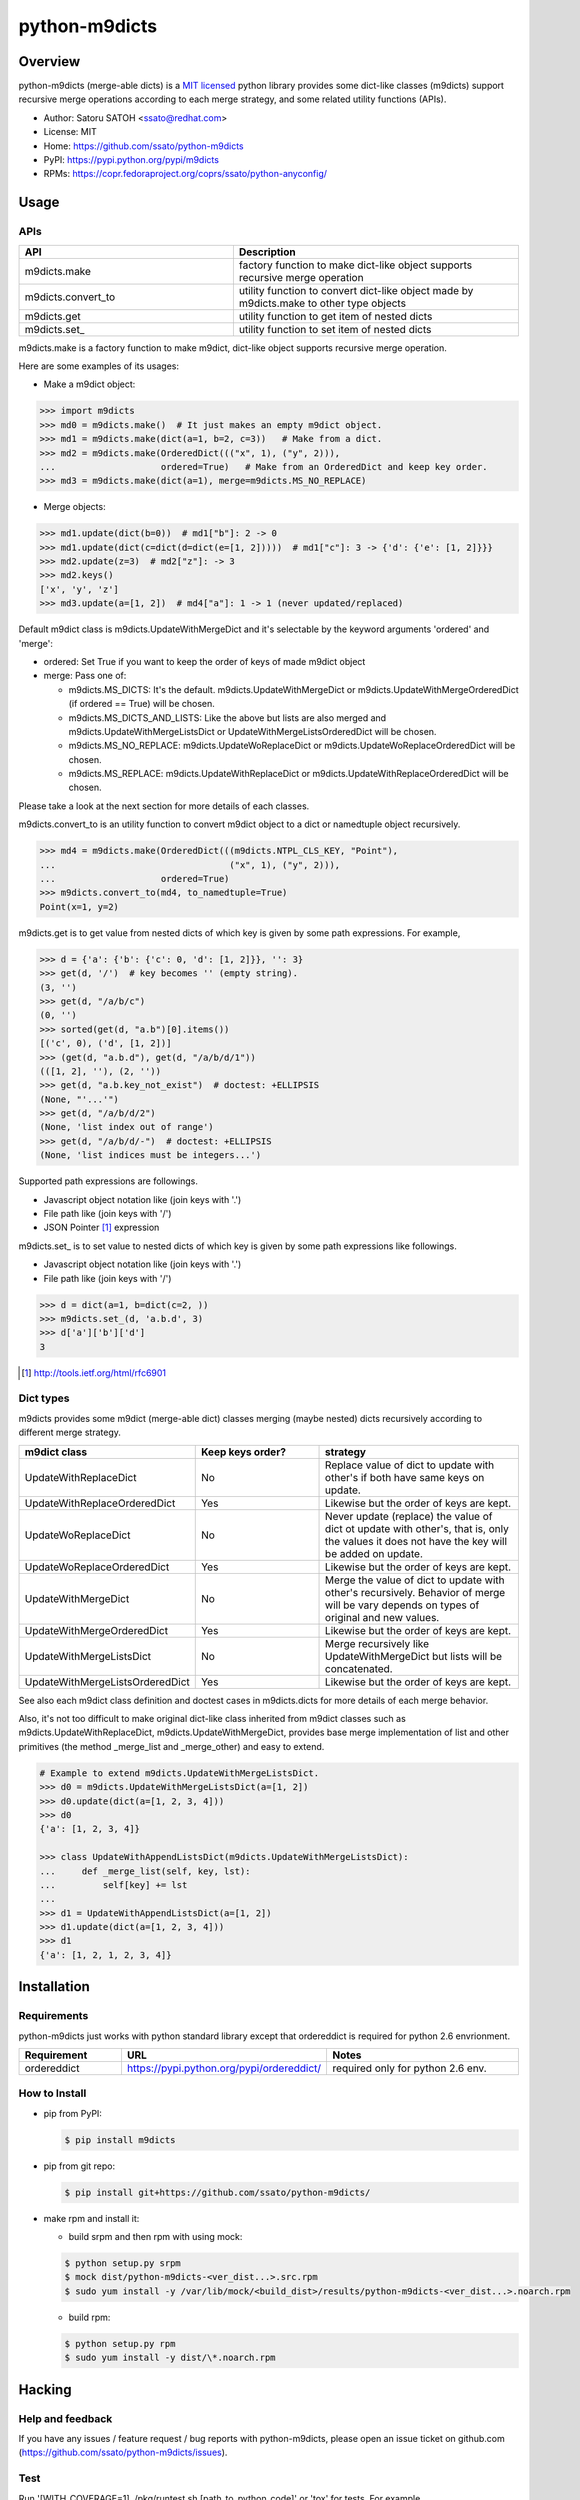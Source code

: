 ================
python-m9dicts
================

.. image:: https://img.shields.io/pypi/v/m9dicts.svg
   :target: https://pypi.python.org/pypi/m9dicts/
   :alt: [Latest Version]

.. image:: https://img.shields.io/pypi/pyversions/m9dicts.svg
   :target: https://pypi.python.org/pypi/m9dicts/
   :alt: [Python versions]

.. image:: https://img.shields.io/travis/ssato/python-m9dicts.svg
   :target: https://travis-ci.org/ssato/python-m9dicts
   :alt: [Test status]

.. image:: https://img.shields.io/coveralls/ssato/python-m9dicts.svg
   :target: https://coveralls.io/r/ssato/python-m9dicts
   :alt: [Coverage Status]

.. image:: https://landscape.io/github/ssato/python-m9dicts/master/landscape.png
   :target: https://landscape.io/github/ssato/python-m9dicts/master
   :alt: [Code Health]

.. image:: https://scrutinizer-ci.com/g/ssato/python-m9dicts/badges/quality-score.png?b=master
   :target: https://scrutinizer-ci.com/g/ssato/python-m9dicts
   :alt: [Code Quality]

Overview
=========

python-m9dicts (merge-able dicts) is a `MIT licensed
<http://opensource.org/licenses/MIT>`_ python library provides some dict-like
classes (m9dicts) support recursive merge operations according to each merge
strategy, and some related utility functions (APIs).

- Author: Satoru SATOH <ssato@redhat.com>
- License: MIT
- Home: https://github.com/ssato/python-m9dicts
- PyPI: https://pypi.python.org/pypi/m9dicts
- RPMs: https://copr.fedoraproject.org/coprs/ssato/python-anyconfig/

Usage
=======

APIs
------

.. csv-table::
   :header: API, Description
   :widths: 15, 20

   m9dicts.make, factory function to make dict-like object supports recursive merge operation
   m9dicts.convert_to, utility function to convert dict-like object made by m9dicts.make to other type objects
   m9dicts.get, utility function to get item of nested dicts
   m9dicts.set\_, utility function to set item of nested dicts

m9dicts.make is a factory function to make m9dict, dict-like object supports
recursive merge operation.

Here are some examples of its usages:

- Make a m9dict object:

.. code-block:: console

    >>> import m9dicts
    >>> md0 = m9dicts.make()  # It just makes an empty m9dict object.
    >>> md1 = m9dicts.make(dict(a=1, b=2, c=3))   # Make from a dict.
    >>> md2 = m9dicts.make(OrderedDict((("x", 1), ("y", 2))),
    ...                    ordered=True)   # Make from an OrderedDict and keep key order.
    >>> md3 = m9dicts.make(dict(a=1), merge=m9dicts.MS_NO_REPLACE)

- Merge objects:

.. code-block:: console

    >>> md1.update(dict(b=0))  # md1["b"]: 2 -> 0
    >>> md1.update(dict(c=dict(d=dict(e=[1, 2]))))  # md1["c"]: 3 -> {'d': {'e': [1, 2]}}}
    >>> md2.update(z=3)  # md2["z"]: -> 3
    >>> md2.keys()
    ['x', 'y', 'z']
    >>> md3.update(a=[1, 2])  # md4["a"]: 1 -> 1 (never updated/replaced)

Default m9dict class is m9dicts.UpdateWithMergeDict and it's selectable by the
keyword arguments 'ordered' and 'merge':

- ordered: Set True if you want to keep the order of keys of made m9dict object
- merge: Pass one of:

  - m9dicts.MS_DICTS: It's the default. m9dicts.UpdateWithMergeDict or m9dicts.UpdateWithMergeOrderedDict (if ordered == True) will be chosen.
  - m9dicts.MS_DICTS_AND_LISTS: Like the above but lists are also merged and m9dicts.UpdateWithMergeListsDict or UpdateWithMergeListsOrderedDict will be chosen.
  - m9dicts.MS_NO_REPLACE: m9dicts.UpdateWoReplaceDict or m9dicts.UpdateWoReplaceOrderedDict will be chosen.
  - m9dicts.MS_REPLACE: m9dicts.UpdateWithReplaceDict or m9dicts.UpdateWithReplaceOrderedDict will be chosen.

Please take a look at the next section for more details of each classes.

m9dicts.convert_to is an utility function to convert m9dict object to a dict or
namedtuple object recursively.

.. code-block:: console

    >>> md4 = m9dicts.make(OrderedDict(((m9dicts.NTPL_CLS_KEY, "Point"),
    ...                                 ("x", 1), ("y", 2))),
    ...                    ordered=True)
    >>> m9dicts.convert_to(md4, to_namedtuple=True)
    Point(x=1, y=2)

m9dicts.get is to get value from nested dicts of which key is given by some
path expressions. For example,

.. code-block:: console

    >>> d = {'a': {'b': {'c': 0, 'd': [1, 2]}}, '': 3}
    >>> get(d, '/')  # key becomes '' (empty string).
    (3, '')
    >>> get(d, "/a/b/c")
    (0, '')
    >>> sorted(get(d, "a.b")[0].items())
    [('c', 0), ('d', [1, 2])]
    >>> (get(d, "a.b.d"), get(d, "/a/b/d/1"))
    (([1, 2], ''), (2, ''))
    >>> get(d, "a.b.key_not_exist")  # doctest: +ELLIPSIS
    (None, "'...'")
    >>> get(d, "/a/b/d/2")
    (None, 'list index out of range')
    >>> get(d, "/a/b/d/-")  # doctest: +ELLIPSIS
    (None, 'list indices must be integers...')

Supported path expressions are followings.

- Javascript object notation like (join keys with '.')
- File path like (join keys with '/')
- JSON Pointer [#]_ expression

m9dicts.set\_ is to set value to nested dicts of which key is given by some
path expressions like followings.

- Javascript object notation like (join keys with '.')
- File path like (join keys with '/')

.. code-block:: console

    >>> d = dict(a=1, b=dict(c=2, ))
    >>> m9dicts.set_(d, 'a.b.d', 3)
    >>> d['a']['b']['d']
    3

.. [#] http://tools.ietf.org/html/rfc6901

Dict types
-------------

m9dicts provides some m9dict (merge-able dict) classes merging (maybe nested)
dicts recursively according to different merge strategy.

.. csv-table::
   :header: "m9dict class", "Keep keys order?", strategy
   :widths: 15, 20, 30

   UpdateWithReplaceDict, No, Replace value of dict to update with other's if both have same keys on update.
   UpdateWithReplaceOrderedDict, Yes, Likewise but the order of keys are kept.
   UpdateWoReplaceDict, No, "Never update (replace) the value of dict ot update with other's, that is, only the values it does not have the key will be added on update." 
   UpdateWoReplaceOrderedDict, Yes, Likewise but the order of keys are kept.
   UpdateWithMergeDict, No, Merge the value of dict to update with other's recursively. Behavior of merge will be vary depends on types of original and new values.
   UpdateWithMergeOrderedDict, Yes, Likewise but the order of keys are kept.
   UpdateWithMergeListsDict, No, Merge recursively like UpdateWithMergeDict but lists will be concatenated.
   UpdateWithMergeListsOrderedDict, Yes, Likewise but the order of keys are kept.

See also each m9dict class definition and doctest cases in m9dicts.dicts for
more details of each merge behavior.

Also, it's not too difficult to make original dict-like class inherited from
m9dict classes such as m9dicts.UpdateWithReplaceDict,
m9dicts.UpdateWithMergeDict, provides base merge implementation of list and
other primitives (the method _merge_list and _merge_other) and easy to extend.

.. code-block:: console

    # Example to extend m9dicts.UpdateWithMergeListsDict.
    >>> d0 = m9dicts.UpdateWithMergeListsDict(a=[1, 2])
    >>> d0.update(dict(a=[1, 2, 3, 4]))
    >>> d0
    {'a': [1, 2, 3, 4]}

    >>> class UpdateWithAppendListsDict(m9dicts.UpdateWithMergeListsDict):
    ...     def _merge_list(self, key, lst):
    ...         self[key] += lst
    ...
    >>> d1 = UpdateWithAppendListsDict(a=[1, 2])
    >>> d1.update(dict(a=[1, 2, 3, 4]))
    >>> d1
    {'a': [1, 2, 1, 2, 3, 4]}

Installation
==============

Requirements
-------------

python-m9dicts just works with python standard library except that ordereddict
is required for python 2.6 envrionment.

.. csv-table::
   :header: Requirement, URL, Notes
   :widths: 15, 25, 30

   ordereddict, https://pypi.python.org/pypi/ordereddict/, required only for python 2.6 env.

How to Install
----------------

- pip from PyPI:

  .. code-block:: console

     $ pip install m9dicts

- pip from git repo:

  .. code-block:: console
     
     $ pip install git+https://github.com/ssato/python-m9dicts/

- make rpm and install it:

  - build srpm and then rpm with using mock:

  .. code-block:: console

     $ python setup.py srpm
     $ mock dist/python-m9dicts-<ver_dist...>.src.rpm
     $ sudo yum install -y /var/lib/mock/<build_dist>/results/python-m9dicts-<ver_dist...>.noarch.rpm

  - build rpm:

  .. code-block:: console

     $ python setup.py rpm
     $ sudo yum install -y dist/\*.noarch.rpm

Hacking
========

Help and feedback
-------------------

If you have any issues / feature request / bug reports with python-m9dicts,
please open an issue ticket on github.com
(https://github.com/ssato/python-m9dicts/issues).

Test
------

Run '[WITH_COVERAGE=1] ./pkg/runtest.sh [path_to_python_code]' or 'tox' for tests.
For example,

.. code-block:: console

   $ WITH_COVERAGE=1 ./pkg/runtest.sh 2>&1 | tee /tmp/t.log

About test-time requirements, please take a look at pkg/test_requirements.txt.

.. vim:sw=4:ts=4:et:
